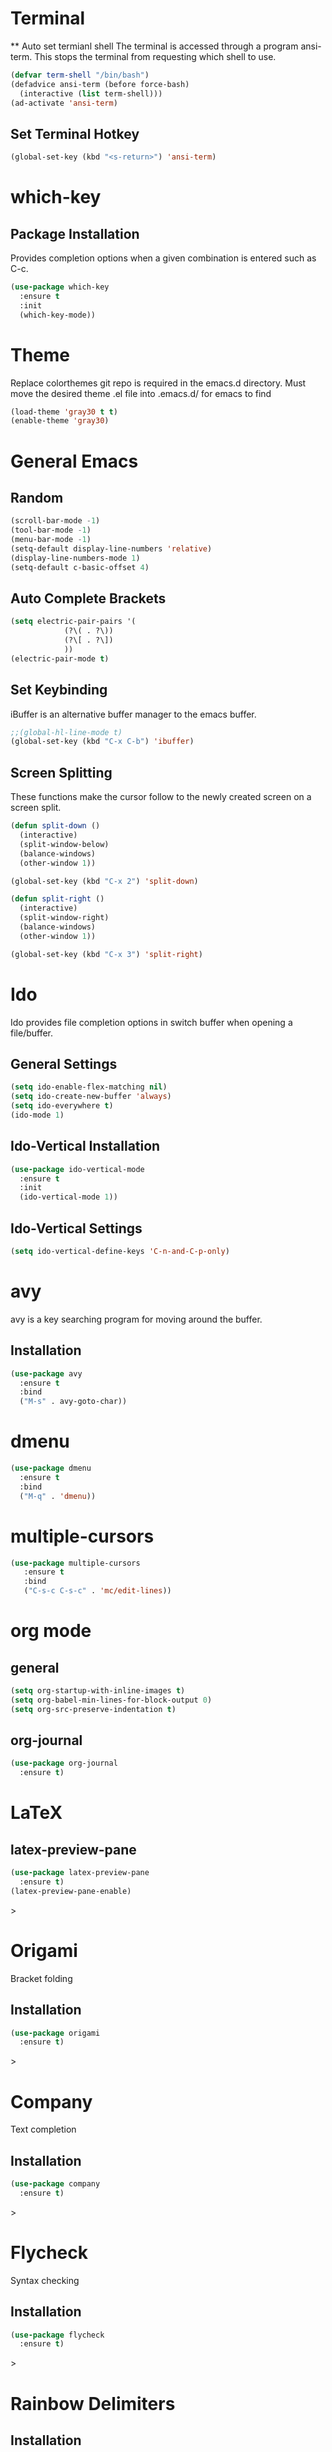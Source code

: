 * Terminal
 ** Auto set termianl shell
The terminal is accessed through a program ansi-term.
This stops the terminal from requesting which shell to use. 
   #+begin_src emacs-lisp 
     (defvar term-shell "/bin/bash")
     (defadvice ansi-term (before force-bash)
       (interactive (list term-shell)))
     (ad-activate 'ansi-term)
   #+end_src
** Set Terminal Hotkey
   #+begin_src emacs-lisp
     (global-set-key (kbd "<s-return>") 'ansi-term)
   #+end_src
* which-key
** Package Installation
Provides completion options when a given combination is entered such as C-c.
   #+begin_src emacs-lisp
     (use-package which-key
       :ensure t
       :init
       (which-key-mode))
   #+end_src
* Theme
Replace colorthemes git repo is required in the emacs.d directory.
Must move the desired theme .el file into .emacs.d/ for emacs to find
  #+begin_src emacs-lisp
	(load-theme 'gray30 t t)
	(enable-theme 'gray30)
  #+end_src
* General Emacs
** Random
   #+begin_src emacs-lisp
     (scroll-bar-mode -1)
     (tool-bar-mode -1)
     (menu-bar-mode -1)
     (setq-default display-line-numbers 'relative)
     (display-line-numbers-mode 1)
     (setq-default c-basic-offset 4)
   #+end_src
** Auto Complete Brackets
   #+begin_src emacs-lisp
     (setq electric-pair-pairs '(
				 (?\( . ?\))
				 (?\[ . ?\])
				 ))
     (electric-pair-mode t)
   #+end_src
** Set Keybinding
iBuffer is an alternative buffer manager to the emacs buffer.
   #+begin_src emacs-lisp
     ;;(global-hl-line-mode t)
     (global-set-key (kbd "C-x C-b") 'ibuffer)
   #+end_src
** Screen Splitting
These functions make the cursor follow to the newly created screen on a screen split.
   #+begin_src emacs-lisp
     (defun split-down ()
       (interactive)
       (split-window-below)
       (balance-windows)
       (other-window 1))

     (global-set-key (kbd "C-x 2") 'split-down)

     (defun split-right ()
       (interactive)
       (split-window-right)
       (balance-windows)
       (other-window 1))

     (global-set-key (kbd "C-x 3") 'split-right)
   #+end_src   
* Ido
Ido provides file completion options in switch buffer when opening a file/buffer.
** General Settings
   #+begin_src emacs-lisp
     (setq ido-enable-flex-matching nil)
     (setq ido-create-new-buffer 'always)
     (setq ido-everywhere t)
     (ido-mode 1)
   #+end_src
** Ido-Vertical Installation
   #+begin_src emacs-lisp
     (use-package ido-vertical-mode
       :ensure t
       :init
       (ido-vertical-mode 1))
   #+end_src
** Ido-Vertical Settings
   #+begin_src emacs-lisp
     (setq ido-vertical-define-keys 'C-n-and-C-p-only)
   #+end_src
* avy
avy is a key searching program for moving around the buffer.
** Installation
   #+begin_src emacs-lisp
     (use-package avy
       :ensure t
       :bind
       ("M-s" . avy-goto-char))
   #+end_src
* dmenu
  #+begin_src emacs-lisp
  (use-package dmenu
    :ensure t
    :bind
    ("M-q" . 'dmenu))
  #+end_src
  
* multiple-cursors
  #+begin_src emacs-lisp
  (use-package multiple-cursors
     :ensure t
     :bind
     ("C-s-c C-s-c" . 'mc/edit-lines))
  #+end_src
  
* org mode
** general
#+begin_src emacs-lisp
(setq org-startup-with-inline-images t)
(setq org-babel-min-lines-for-block-output 0)
(setq org-src-preserve-indentation t)
#+end_src
** org-journal
   #+begin_src emacs-lisp
   (use-package org-journal
     :ensure t)
   #+end_src
   
* LaTeX
** latex-preview-pane
   #+begin_src emacs-lisp
   (use-package latex-preview-pane
     :ensure t)
   (latex-preview-pane-enable)
   #+end_src>
* Origami
Bracket folding  
** Installation
   #+begin_src emacs-lisp
   (use-package origami
     :ensure t)
   #+end_src>
* Company
Text completion  
** Installation
   #+begin_src emacs-lisp
   (use-package company
     :ensure t)
   
   #+end_src>
* Flycheck
Syntax checking  
** Installation
   #+begin_src emacs-lisp
   (use-package flycheck
     :ensure t)
   #+end_src>
* Rainbow Delimiters
** Installation
   #+begin_src emacs-lisp
   (use-package rainbow-delimiters
     :ensure t)
     (add-hook 'prog-mode-hook #'rainbow-delimiters-mode)
   #+end_src>
